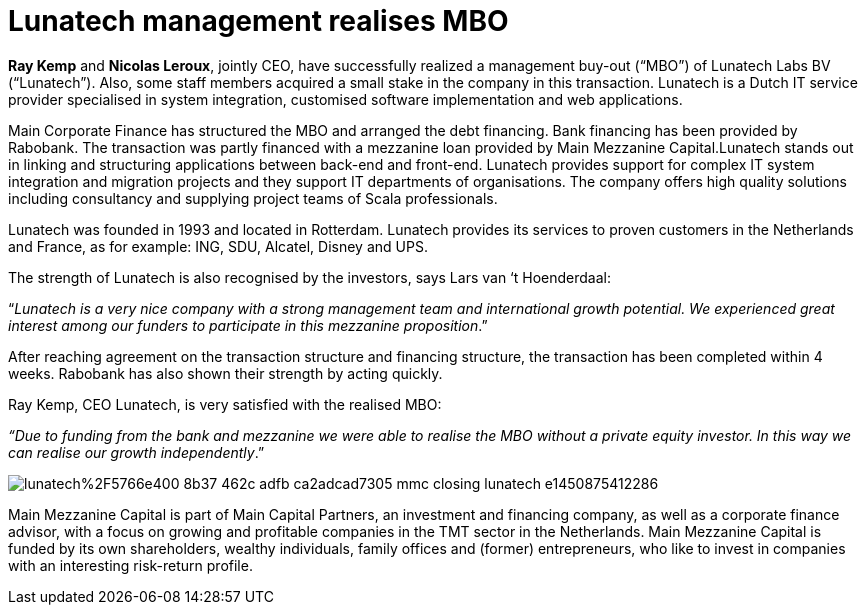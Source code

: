 = Lunatech management realises MBO
:hp-image: https://prismic-io.s3.amazonaws.com/lunatech%2F5700e459-d55f-48dd-bede-140ea1d1928f_lunatech_logo_line_rgb_pos_a.png
:published_at: 2015-12-22
:hp-tags: company, 

*Ray Kemp* and *Nicolas Leroux*, jointly CEO, have successfully realized a management buy-out (“MBO”) of Lunatech Labs BV (“Lunatech”). Also, some staff members acquired a small stake in the company in this transaction. Lunatech is a Dutch IT service provider specialised in system integration, customised software implementation and web applications.

Main Corporate Finance has structured the MBO and arranged the debt financing. Bank financing has been provided by Rabobank. The transaction was partly financed with a mezzanine loan provided by Main Mezzanine Capital.Lunatech stands out in linking and structuring applications between back-end and front-end. Lunatech provides support for complex IT system integration and migration projects and they support IT departments of organisations. The company offers high quality solutions including consultancy and supplying project teams of Scala professionals.

Lunatech was founded in 1993 and located in Rotterdam. Lunatech provides its services to proven customers in the Netherlands and France, as for example: ING, SDU, Alcatel, Disney and UPS.

The strength of Lunatech is also recognised by the investors, says Lars van ‘t Hoenderdaal:

“_Lunatech is a very nice company with a strong management team and international growth potential. We experienced great interest among our funders to participate in this mezzanine proposition_.”

After reaching agreement on the transaction structure and financing structure, the transaction has been completed within 4 weeks. Rabobank has also shown their strength by acting quickly.

Ray Kemp, CEO Lunatech, is very satisfied with the realised MBO:

_“Due to funding from the bank and mezzanine we were able to realise the MBO without a private equity investor. In this way we can realise our growth independently_.”

image::https://prismic-io.s3.amazonaws.com/lunatech%2F5766e400-8b37-462c-adfb-ca2adcad7305_mmc-closing-lunatech-e1450875412286.jpg[]

Main Mezzanine Capital is part of Main Capital Partners, an investment and financing company, as well as a corporate finance advisor, with a focus on growing and profitable companies in the TMT sector in the Netherlands. Main Mezzanine Capital is funded by its own shareholders, wealthy individuals, family offices and (former) entrepreneurs, who like to invest in companies with an interesting risk-return profile.


